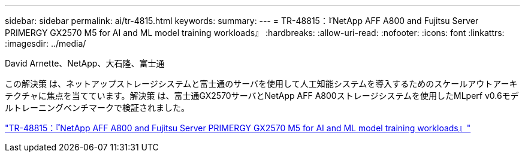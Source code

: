 ---
sidebar: sidebar 
permalink: ai/tr-4815.html 
keywords:  
summary:  
---
= TR-48815：『NetApp AFF A800 and Fujitsu Server PRIMERGY GX2570 M5 for AI and ML model training workloads』
:hardbreaks:
:allow-uri-read: 
:nofooter: 
:icons: font
:linkattrs: 
:imagesdir: ../media/


David Arnette、NetApp、大石隆、富士通

[role="lead"]
この解決策 は、ネットアップストレージシステムと富士通のサーバを使用して人工知能システムを導入するためのスケールアウトアーキテクチャに焦点を当てています。解決策 は、富士通GX2570サーバとNetApp AFF A800ストレージシステムを使用したMLperf v0.6モデルトレーニングベンチマークで検証されました。

link:https://www.netapp.com/pdf.html?item=/media/17215-tr4815.pdf["TR-48815：『NetApp AFF A800 and Fujitsu Server PRIMERGY GX2570 M5 for AI and ML model training workloads』"^]
